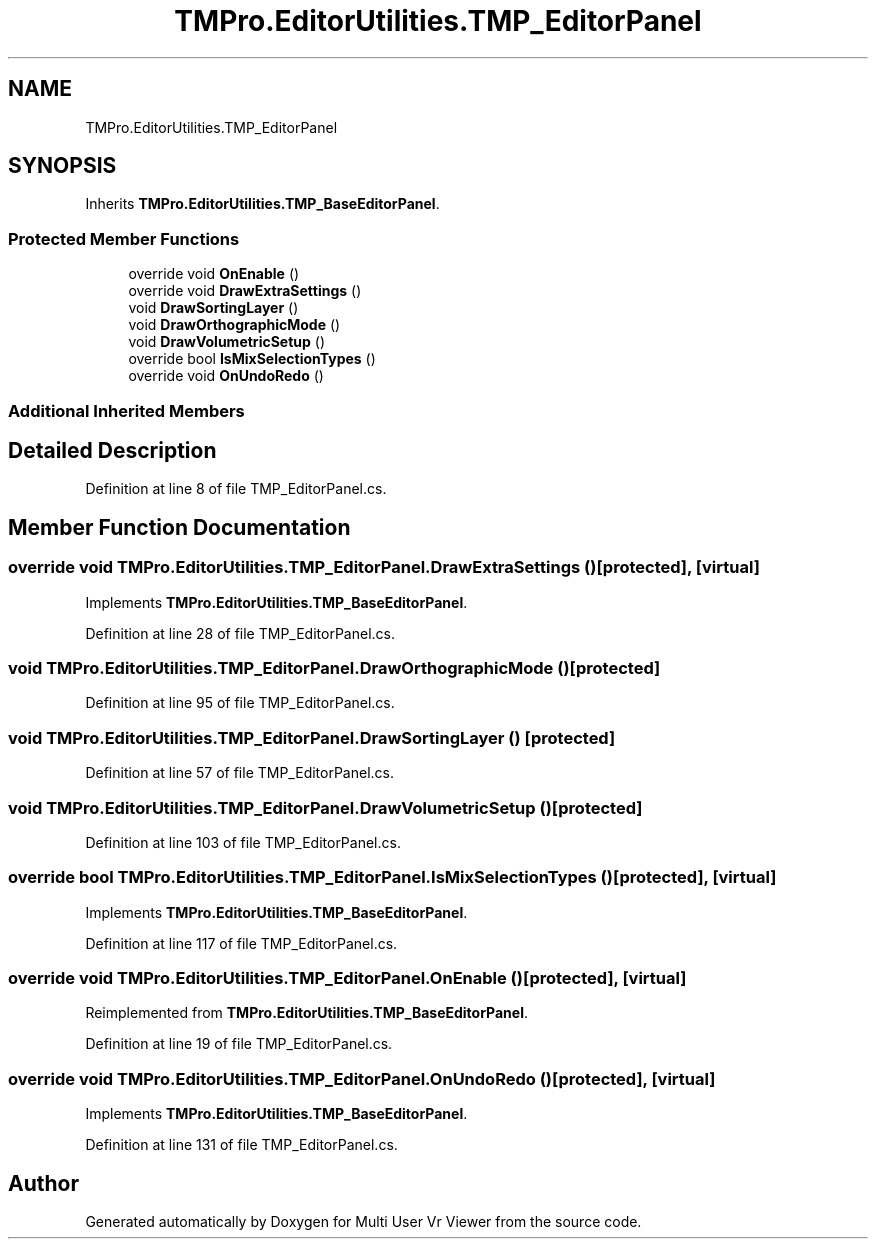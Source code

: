.TH "TMPro.EditorUtilities.TMP_EditorPanel" 3 "Sat Jul 20 2019" "Version https://github.com/Saurabhbagh/Multi-User-VR-Viewer--10th-July/" "Multi User Vr Viewer" \" -*- nroff -*-
.ad l
.nh
.SH NAME
TMPro.EditorUtilities.TMP_EditorPanel
.SH SYNOPSIS
.br
.PP
.PP
Inherits \fBTMPro\&.EditorUtilities\&.TMP_BaseEditorPanel\fP\&.
.SS "Protected Member Functions"

.in +1c
.ti -1c
.RI "override void \fBOnEnable\fP ()"
.br
.ti -1c
.RI "override void \fBDrawExtraSettings\fP ()"
.br
.ti -1c
.RI "void \fBDrawSortingLayer\fP ()"
.br
.ti -1c
.RI "void \fBDrawOrthographicMode\fP ()"
.br
.ti -1c
.RI "void \fBDrawVolumetricSetup\fP ()"
.br
.ti -1c
.RI "override bool \fBIsMixSelectionTypes\fP ()"
.br
.ti -1c
.RI "override void \fBOnUndoRedo\fP ()"
.br
.in -1c
.SS "Additional Inherited Members"
.SH "Detailed Description"
.PP 
Definition at line 8 of file TMP_EditorPanel\&.cs\&.
.SH "Member Function Documentation"
.PP 
.SS "override void TMPro\&.EditorUtilities\&.TMP_EditorPanel\&.DrawExtraSettings ()\fC [protected]\fP, \fC [virtual]\fP"

.PP
Implements \fBTMPro\&.EditorUtilities\&.TMP_BaseEditorPanel\fP\&.
.PP
Definition at line 28 of file TMP_EditorPanel\&.cs\&.
.SS "void TMPro\&.EditorUtilities\&.TMP_EditorPanel\&.DrawOrthographicMode ()\fC [protected]\fP"

.PP
Definition at line 95 of file TMP_EditorPanel\&.cs\&.
.SS "void TMPro\&.EditorUtilities\&.TMP_EditorPanel\&.DrawSortingLayer ()\fC [protected]\fP"

.PP
Definition at line 57 of file TMP_EditorPanel\&.cs\&.
.SS "void TMPro\&.EditorUtilities\&.TMP_EditorPanel\&.DrawVolumetricSetup ()\fC [protected]\fP"

.PP
Definition at line 103 of file TMP_EditorPanel\&.cs\&.
.SS "override bool TMPro\&.EditorUtilities\&.TMP_EditorPanel\&.IsMixSelectionTypes ()\fC [protected]\fP, \fC [virtual]\fP"

.PP
Implements \fBTMPro\&.EditorUtilities\&.TMP_BaseEditorPanel\fP\&.
.PP
Definition at line 117 of file TMP_EditorPanel\&.cs\&.
.SS "override void TMPro\&.EditorUtilities\&.TMP_EditorPanel\&.OnEnable ()\fC [protected]\fP, \fC [virtual]\fP"

.PP
Reimplemented from \fBTMPro\&.EditorUtilities\&.TMP_BaseEditorPanel\fP\&.
.PP
Definition at line 19 of file TMP_EditorPanel\&.cs\&.
.SS "override void TMPro\&.EditorUtilities\&.TMP_EditorPanel\&.OnUndoRedo ()\fC [protected]\fP, \fC [virtual]\fP"

.PP
Implements \fBTMPro\&.EditorUtilities\&.TMP_BaseEditorPanel\fP\&.
.PP
Definition at line 131 of file TMP_EditorPanel\&.cs\&.

.SH "Author"
.PP 
Generated automatically by Doxygen for Multi User Vr Viewer from the source code\&.

